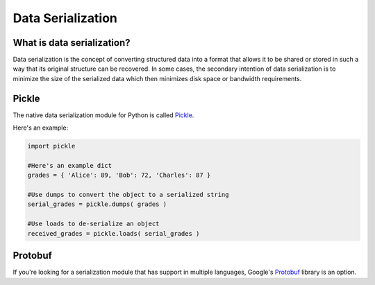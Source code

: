 
##################
Data Serialization
##################

.. image:: /_static/photos/33467946364_3e59bd376a_k_d.jpg


***************************
What is data serialization?
***************************

Data serialization is the concept of converting structured data into a format
that allows it to be shared or stored in such a way that its original
structure can be recovered. In some cases, the secondary intention of data
serialization is to minimize the size of the serialized data which then
minimizes disk space or bandwidth requirements.


******
Pickle
******

The native data serialization module for Python is called `Pickle
<https://docs.python.org/2/library/pickle.html>`_.

Here's an example:

.. code-block:: python

        import pickle

        #Here's an example dict
        grades = { 'Alice': 89, 'Bob': 72, 'Charles': 87 }

        #Use dumps to convert the object to a serialized string
        serial_grades = pickle.dumps( grades )

        #Use loads to de-serialize an object
        received_grades = pickle.loads( serial_grades )


********
Protobuf
********

If you're looking for a serialization module that has support in multiple
languages, Google's `Protobuf
<https://developers.google.com/protocol-buffers>`_ library is an option.
